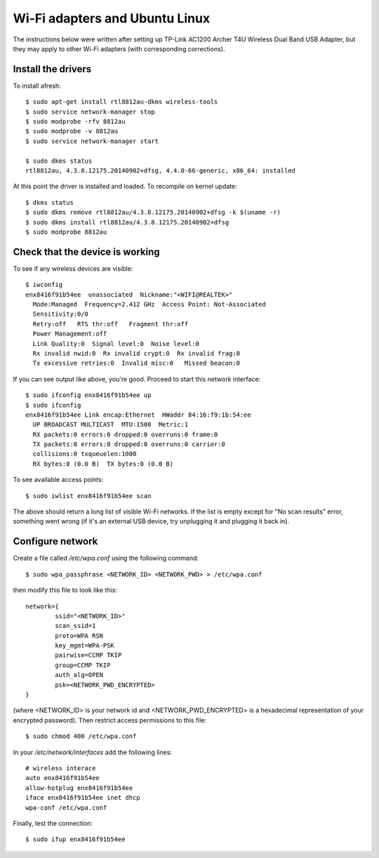 Wi-Fi adapters and Ubuntu Linux
===============================

The instructions below were written after setting up TP-Link AC1200 Archer T4U Wireless Dual Band USB Adapter, but they may apply to other Wi-Fi adapters (with corresponding corrections).

Install the drivers
-------------------

To install afresh::

	$ sudo apt-get install rtl8812au-dkms wireless-tools
	$ sudo service network-manager stop
	$ sudo modprobe -rfv 8812au
	$ sudo modprobe -v 8812au
	$ sudo service network-manager start
	
	$ sudo dkms status
	rtl8812au, 4.3.8.12175.20140902+dfsg, 4.4.0-66-generic, x86_64: installed

At this point the driver is installed and loaded. To recompile on kernel update::

	$ dkms status
	$ sudo dkms remove rtl8812au/4.3.8.12175.20140902+dfsg -k $(uname -r)
	$ sudo dkms install rtl8812au/4.3.8.12175.20140902+dfsg
	$ sudo modprobe 8812au

Check that the device is working
--------------------------------

To see if any wireless devices are visible::

	$ iwconfig
	enx8416f91b54ee  unassociated  Nickname:"<WIFI@REALTEK>"
          Mode:Managed  Frequency=2.412 GHz  Access Point: Not-Associated   
          Sensitivity:0/0  
          Retry:off   RTS thr:off   Fragment thr:off
          Power Management:off
          Link Quality:0  Signal level:0  Noise level:0
          Rx invalid nwid:0  Rx invalid crypt:0  Rx invalid frag:0
          Tx excessive retries:0  Invalid misc:0   Missed beacon:0

If you can see output like above, you're good. Proceed to start this network interface::

	$ sudo ifconfig enx8416f91b54ee up
	$ sudo ifconfig
	enx8416f91b54ee Link encap:Ethernet  HWaddr 84:16:f9:1b:54:ee  
          UP BROADCAST MULTICAST  MTU:1500  Metric:1
          RX packets:0 errors:0 dropped:0 overruns:0 frame:0
          TX packets:0 errors:0 dropped:0 overruns:0 carrier:0
          collisions:0 txqueuelen:1000 
          RX bytes:0 (0.0 B)  TX bytes:0 (0.0 B)

To see available access points::

	$ sudo iwlist enx8416f91b54ee scan
	
The above should return a long list of visible Wi-Fi networks. If the list is empty except for "No scan results" error, something went wrong (if it's an external USB device, try unplugging it and plugging it back in).

Configure network
------------------

Create a file called `/etc/wpa.conf` using the following command::

	$ sudo wpa_passphrase <NETWORK_ID> <NETWORK_PWD> > /etc/wpa.conf

then modify this file to look like this::

	network={
		ssid="<NETWORK_ID>"
		scan_ssid=1
		proto=WPA RSN
		key_mgmt=WPA-PSK
		pairwise=CCMP TKIP
		group=CCMP TKIP
		auth_alg=OPEN
		psk=<NETWORK_PWD_ENCRYPTED>
	}

(where <NETWORK_ID> is your network id and <NETWORK_PWD_ENCRYPTED> is a hexadecimal representation of your encrypted password). Then restrict access permissions to this file::

	$ sudo chmod 400 /etc/wpa.conf
	
In your `/etc/network/interfaces` add the following lines::

	# wireless interace
	auto enx8416f91b54ee
	allow-hotplug enx8416f91b54ee
	iface enx8416f91b54ee inet dhcp
	wpa-conf /etc/wpa.conf
	
Finally, test the connection::

	$ sudo ifup enx8416f91b54ee
	
